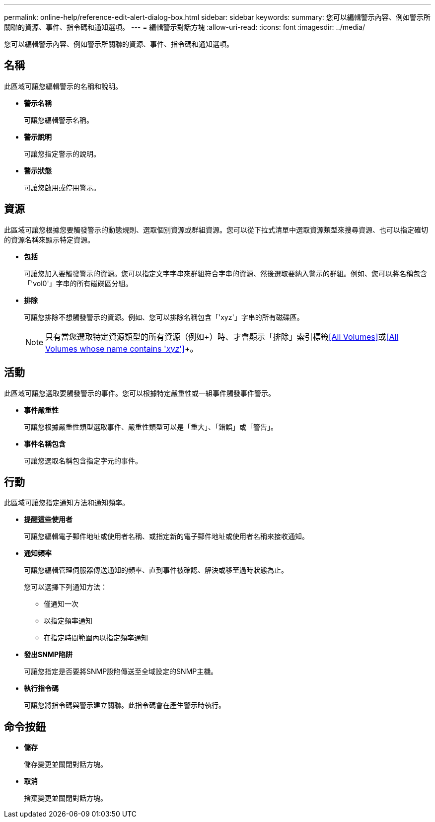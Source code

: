 ---
permalink: online-help/reference-edit-alert-dialog-box.html 
sidebar: sidebar 
keywords:  
summary: 您可以編輯警示內容、例如警示所關聯的資源、事件、指令碼和通知選項。 
---
= 編輯警示對話方塊
:allow-uri-read: 
:icons: font
:imagesdir: ../media/


[role="lead"]
您可以編輯警示內容、例如警示所關聯的資源、事件、指令碼和通知選項。



== 名稱

此區域可讓您編輯警示的名稱和說明。

* *警示名稱*
+
可讓您編輯警示名稱。

* *警示說明*
+
可讓您指定警示的說明。

* *警示狀態*
+
可讓您啟用或停用警示。





== 資源

此區域可讓您根據您要觸發警示的動態規則、選取個別資源或群組資源。您可以從下拉式清單中選取資源類型來搜尋資源、也可以指定確切的資源名稱來顯示特定資源。

* *包括*
+
可讓您加入要觸發警示的資源。您可以指定文字字串來群組符合字串的資源、然後選取要納入警示的群組。例如、您可以將名稱包含「'vol0'」字串的所有磁碟區分組。

* *排除*
+
可讓您排除不想觸發警示的資源。例如、您可以排除名稱包含「'xyz'」字串的所有磁碟區。

+
[NOTE]
====
只有當您選取特定資源類型的所有資源（例如+）時、才會顯示「排除」索引標籤<<All Volumes>>+或+<<All Volumes whose name contains '_xyz_'>>+。

====




== 活動

此區域可讓您選取要觸發警示的事件。您可以根據特定嚴重性或一組事件觸發事件警示。

* *事件嚴重性*
+
可讓您根據嚴重性類型選取事件、嚴重性類型可以是「重大」、「錯誤」或「警告」。

* *事件名稱包含*
+
可讓您選取名稱包含指定字元的事件。





== 行動

此區域可讓您指定通知方法和通知頻率。

* *提醒這些使用者*
+
可讓您編輯電子郵件地址或使用者名稱、或指定新的電子郵件地址或使用者名稱來接收通知。

* *通知頻率*
+
可讓您編輯管理伺服器傳送通知的頻率、直到事件被確認、解決或移至過時狀態為止。

+
您可以選擇下列通知方法：

+
** 僅通知一次
** 以指定頻率通知
** 在指定時間範圍內以指定頻率通知


* *發出SNMP陷阱*
+
可讓您指定是否要將SNMP設陷傳送至全域設定的SNMP主機。

* *執行指令碼*
+
可讓您將指令碼與警示建立關聯。此指令碼會在產生警示時執行。





== 命令按鈕

* *儲存*
+
儲存變更並關閉對話方塊。

* *取消*
+
捨棄變更並關閉對話方塊。


